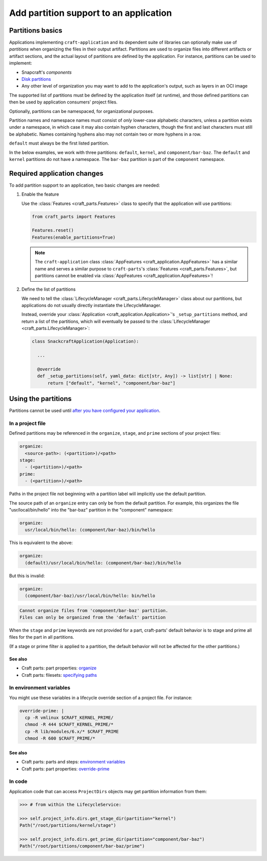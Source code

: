 ******************************************
Add partition support to an application
******************************************

Partitions basics
=================

.. Insert link below to new Snapcraft docs when this is merged and live:
   https://github.com/canonical/snapcraft/issues/4857

Applications implementing ``craft-application`` and its dependent suite of
libraries can optionally make use of *partitions* when organizing the files in
their output artifact.  Partitions are used to organize files into different
artifacts or artifact sections, and the actual layout of partitions are defined
by the application.  For instance, partitions can be used to implement:

* Snapcraft's *components*
* `Disk partitions <https://en.wikipedia.org/wiki/Disk_partitioning>`_
* Any other level of organization you may want to add to the application's
  output, such as layers in an OCI image

The supported list of partitions must be defined by the application itself (at
runtime), and those defined partitions can then be used by application
consumers' project files.

Optionally, partitions can be namespaced, for organizational purposes.

Partition names and namespace names must consist of *only* lower-case
alphabetic characters, unless a partition exists under a namespace, in which
case it may also contain hyphen characters, though the first and last
characters must still be alphabetic.  Names containing hyphens also may not
contain two or more hyphens in a row.

``default`` must always be the first listed partition.

In the below examples, we work with three partitions: ``default``, ``kernel``,
and ``component/bar-baz``.  The ``default`` and ``kernel`` partitions do not
have a namespace.  The ``bar-baz`` partition is part of the ``component``
namespace.

.. _app_changes:

Required application changes
============================

To add partition support to an application, two basic changes are needed:

#. Enable the feature

   Use the :class:`Features <craft_parts.Features>` class to specify that the
   application will use partitions:

   .. code-block:: python

     from craft_parts import Features

     Features.reset()
     Features(enable_partitions=True)

   .. NOTE::
      The ``craft-application`` class :class:`AppFeatures
      <craft_application.AppFeatures>` has a similar name and serves a similar
      purpose to ``craft-parts``'s :class:`Features <craft_parts.Features>`,
      but partitions cannot be enabled via :class:`AppFeatures
      <craft_application.AppFeatures>`!

#. Define the list of partitions

   We need to tell the :class:`LifecycleManager <craft_parts.LifecycleManager>`
   class about our partitions, but applications do not usually directly
   instantiate the LifecycleManager.

   Instead, override your :class:`Application
   <craft_application.Application>`'s ``_setup_partitions`` method, and return
   a list of the partitions, which will eventually be passed to the
   :class:`LifecycleManager <craft_parts.LifecycleManager>`:

   .. code-block:: python

     class SnackcraftApplication(Application):

       ...

       @override
       def _setup_partitions(self, yaml_data: dict[str, Any]) -> list[str] | None:
           return ["default", "kernel", "component/bar-baz"]

Using the partitions
====================

Partitions cannot be used until `after you have configured your application
<#app-changes>`_.

In a project file
-----------------

Defined partitions may be referenced in the ``organize``, ``stage``, and
``prime`` sections of your project files:

.. code-block:: yaml

  organize:
    <source-path>: (<partition>)/<path>
  stage:
    - (<partition>)/<path>
  prime:
    - (<partition>)/<path>

Paths in the project file not beginning with a partition label will implicitly
use the default partition.

The source path of an ``organize`` entry can only be from the default
partition.  For example, this organizes the file "usr/local/bin/hello" into the
"bar-baz" partition in the "component" namespace:

.. code-block:: yaml

  organize:
    usr/local/bin/hello: (component/bar-baz)/bin/hello

This is equivalent to the above:

.. code-block:: yaml

  organize:
    (default)/usr/local/bin/hello: (component/bar-baz)/bin/hello

But this is invalid:

.. code-block:: yaml

  organize:
    (component/bar-baz)/usr/local/bin/hello: bin/hello

.. code-block:: text

  Cannot organize files from 'component/bar-baz' partition.
  Files can only be organized from the 'default' partition

When the ``stage`` and ``prime`` keywords are not provided for a part,
craft-parts' default behavior is to stage and prime all files for the part in
all partitions.

(If a stage or prime filter *is* applied to a partition, the default behavior
will not be affected for the other partitions.)

See also
^^^^^^^^

* Craft parts: part properties: `organize`_
* Craft parts: filesets: `specifying paths`_

In environment variables
------------------------

You might use these variables in a lifecycle override section of a project
file.  For instance:

.. code-block:: yaml

  override-prime: |
    cp -R vmlinux $CRAFT_KERNEL_PRIME/
    chmod -R 444 $CRAFT_KERNEL_PRIME/*
    cp -R lib/modules/6.x/* $CRAFT_PRIME
    chmod -R 600 $CRAFT_PRIME/*

See also
^^^^^^^^

* Craft parts: parts and steps: `environment variables`_
* Craft parts: part properties: `override-prime`_

In code
-------

Application code that can access ``ProjectDirs`` objects may get partition
information from them:

.. code-block:: python-console

  >>> # from within the LifecycleService:

  >>> self.project_info.dirs.get_stage_dir(partition="kernel")
  Path("/root/partitions/kernel/stage")

  >>> self.project_info.dirs.get_prime_dir(partition="component/bar-baz")
  Path("/root/partitions/component/bar-baz/prime")


.. _organize: https://canonical-craft-parts.readthedocs-hosted.com/en/latest/common/craft-parts/reference/part_properties.html#organize
.. _specifying paths: https://canonical-craft-parts.readthedocs-hosted.com/en/latest/common/craft-parts/explanation/filesets.html#partitions
.. _environment variables: https://canonical-craft-parts.readthedocs-hosted.com/en/latest/reference/parts_steps.html#partition-specific-output-directory-environment-variables
.. _override-prime: https://canonical-craft-parts.readthedocs-hosted.com/en/latest/common/craft-parts/reference/part_properties.html#override-prime
